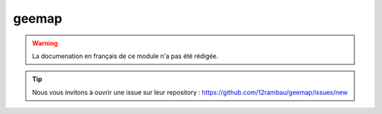 geemap
======

.. warning::

    La documenation en français de ce module n'a pas été rédigée.

.. tip::

    Nous vous invitons à ouvrir une issue sur leur repository : https://github.com/12rambau/geemap/issues/new